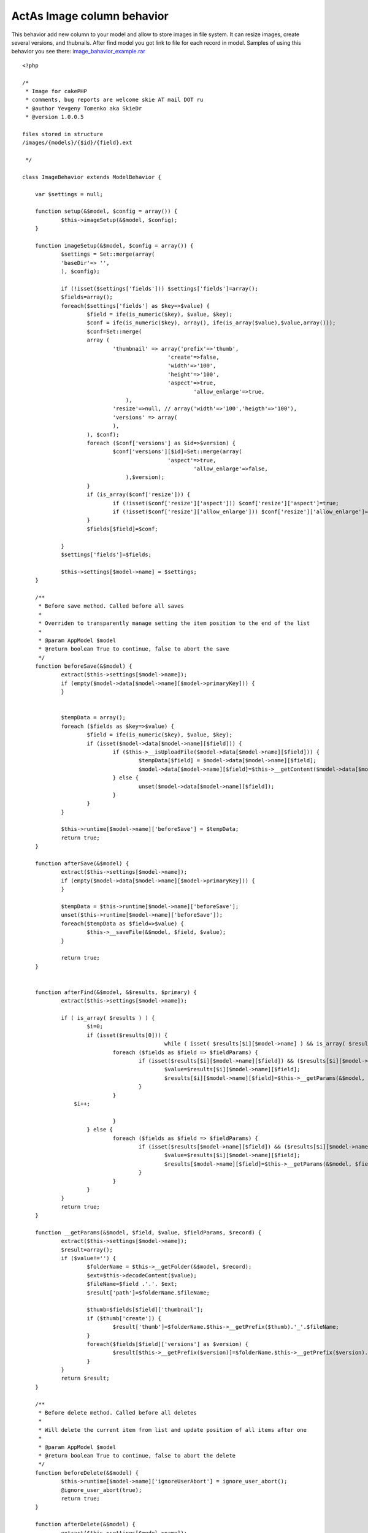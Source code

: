 ActAs Image column behavior
===========================

This behavior add new column to your model and allow to store images
in file system. It can resize images, create several versions, and
thubnails. After find model you got link to file for each record in
model.
Samples of using this behavior you see there:
`image_bahavior_example.rar`_

::

    
    <?php
    
    /* 
     * Image for cakePHP 
     * comments, bug reports are welcome skie AT mail DOT ru 
     * @author Yevgeny Tomenko aka SkieDr 
     * @version 1.0.0.5 
    
    files stored in structure 
    /images/{models}/{$id}/{field}.ext
    
     */ 
    
    class ImageBehavior extends ModelBehavior {
    
    	var $settings = null;
    
    	function setup(&$model, $config = array()) {
    		$this->imageSetup(&$model, $config);
    	}
    	
    	function imageSetup(&$model, $config = array()) {
    		$settings = Set::merge(array(
    		'baseDir'=> '',
    		), $config);
    		
    		if (!isset($settings['fields'])) $settings['fields']=array();
    		$fields=array();
    		foreach($settings['fields'] as $key=>$value) {
    			$field = ife(is_numeric($key), $value, $key);
    			$conf = ife(is_numeric($key), array(), ife(is_array($value),$value,array()));
    			$conf=Set::merge(
    			array (
    				'thumbnail' => array('prefix'=>'thumb',
    					         'create'=>false,
    					         'width'=>'100',
     					         'height'=>'100',
     					         'aspect'=>true,
    							 'allow_enlarge'=>true,
    		                    ),
    				'resize'=>null, // array('width'=>'100','heigth'=>'100'),		
    				'versions' => array(
    				),
    			), $conf);
    			foreach ($conf['versions'] as $id=>$version) {
    				$conf['versions'][$id]=Set::merge(array(
     					         'aspect'=>true,
    							 'allow_enlarge'=>false,
    		                    ),$version);				
    			}
    			if (is_array($conf['resize'])) {
    				if (!isset($conf['resize']['aspect'])) $conf['resize']['aspect']=true;
    				if (!isset($conf['resize']['allow_enlarge'])) $conf['resize']['allow_enlarge']=false;
    			}
    			$fields[$field]=$conf;
    			
    		}
    		$settings['fields']=$fields;
    		
    		$this->settings[$model->name] = $settings;
    	}
    	
    	/**
    	 * Before save method. Called before all saves
    	 *
    	 * Overriden to transparently manage setting the item position to the end of the list 
    	 *
    	 * @param AppModel $model
    	 * @return boolean True to continue, false to abort the save
    	 */ 
    	function beforeSave(&$model) {
    		extract($this->settings[$model->name]);
    		if (empty($model->data[$model->name][$model->primaryKey])) {
    		}
    
    		
    		$tempData = array();
    		foreach ($fields as $key=>$value) {
    			$field = ife(is_numeric($key), $value, $key);
    			if (isset($model->data[$model->name][$field])) {
    				if ($this->__isUploadFile($model->data[$model->name][$field])) {
    					$tempData[$field] = $model->data[$model->name][$field];
    					$model->data[$model->name][$field]=$this->__getContent($model->data[$model->name][$field]);
    				} else {
    					unset($model->data[$model->name][$field]);
    				}
    			}
    		}
    		
    		$this->runtime[$model->name]['beforeSave'] = $tempData; 		
    		return true;
    	} 
    
    	function afterSave(&$model) {
    		extract($this->settings[$model->name]);
    		if (empty($model->data[$model->name][$model->primaryKey])) {
    		}
    
    		$tempData = $this->runtime[$model->name]['beforeSave']; 
    		unset($this->runtime[$model->name]['beforeSave']);
    		foreach($tempData as $field=>$value) {
    			$this->__saveFile(&$model, $field, $value);
    		}
    		
    		return true;
    	} 
    
    	
    	function afterFind(&$model, &$results, $primary) { 
    		extract($this->settings[$model->name]);
    
    		if ( is_array( $results ) ) {
    			$i=0;
    			if (isset($results[0])) {
    						while ( isset( $results[$i][$model->name] ) && is_array( $results[$i][$model->name] ) )  {
    				foreach ($fields as $field => $fieldParams) {
    					if (isset($results[$i][$model->name][$field]) && ($results[$i][$model->name][$field]!='')) {
    						$value=$results[$i][$model->name][$field];
    						$results[$i][$model->name][$field]=$this->__getParams(&$model, $field, $value,$fieldParams, $results[$i][$model->name]);
    					}
    				}
                    $i++;
    				
    				}             		
    			} else {
    				foreach ($fields as $field => $fieldParams) {
    					if (isset($results[$model->name][$field]) && ($results[$i][$model->name][$field]!='')) {
    						$value=$results[$i][$model->name][$field];
    						$results[$model->name][$field]=$this->__getParams(&$model, $field, $value, $fieldParams, $results[$model->name]);
    					}
    				}
    			}
    		}		
    		return true;
    	} 	
    	
    	function __getParams(&$model, $field, $value, $fieldParams, $record) {
    		extract($this->settings[$model->name]);
    		$result=array();
    		if ($value!='') {
    			$folderName = $this->__getFolder(&$model, $record);
    			$ext=$this->decodeContent($value);
    			$fileName=$field .'.'. $ext;
    			$result['path']=$folderName.$fileName;
    			
    			$thumb=$fields[$field]['thumbnail'];
    			if ($thumb['create']) {
    				$result['thumb']=$folderName.$this->__getPrefix($thumb).'_'.$fileName;
    			}
    			foreach($fields[$field]['versions'] as $version) {
    				$result[$this->__getPrefix($version)]=$folderName.$this->__getPrefix($version).'_'.$fileName;
    			}
    		}
    		return $result;
    	}
    	
    	/**
    	 * Before delete method. Called before all deletes
    	 *
    	 * Will delete the current item from list and update position of all items after one
    	 *
    	 * @param AppModel $model
    	 * @return boolean True to continue, false to abort the delete
    	 */ 
    	function beforeDelete(&$model) {
    		$this->runtime[$model->name]['ignoreUserAbort'] = ignore_user_abort();
    		@ignore_user_abort(true);
    		return true;
    	} 
    
    	function afterDelete(&$model) { 
    		extract($this->settings[$model->name]);
    		
    		foreach ($fields as $field=>$fieldParams) {
    			$folderPath=$this->__getFullFolder(&$model, $field);
    			uses ('folder'); 
    			$folder = &new Folder($path = $folderPath, $create = false);
    			if ($folder!==false) {
    				@$folder->delete($folder->pwd());
    			}			
    		}
    		
    		@ignore_user_abort((bool) $this->runtime[$model->name]['ignoreUserAbort']);
    		unset($this->runtime[$model->name]['ignoreUserAbort']); 
    		return true;
    	} 	
    	
    	function __isUploadFile($file) {
    		if (!isset($file['tmp_name'])) return false;
    		return (file_exists($file['tmp_name']) && $file['error']==0);
    	}
    
    	function __getContent($file) {
    		return $file['type'];
    	}
    	function decodeContent($content) {
    		$contentsMaping=array(
    	      "image/gif" => "gif",
    	      "image/jpeg" => "jpg",
    	      "image/pjpeg" => "jpg",
    	      "image/x-png" => "png",
    	      "image/jpg" => "jpg",
    	      "image/png" => "png",
    	      "application/x-shockwave-flash" => "swf",
    	      "application/pdf" => "pdf",
    	      "application/pgp-signature" => "sig",
    	      "application/futuresplash" => "spl",
    	      "application/msword" => "doc",
    	      "application/postscript" => "ps",
    	      "application/x-bittorrent" => "torrent",
    	      "application/x-dvi" => "dvi",
    	      "application/x-gzip" => "gz",
    	      "application/x-ns-proxy-autoconfig" => "pac",
    	      "application/x-shockwave-flash" => "swf",
    	      "application/x-tgz" => "tar.gz",
    	      "application/x-tar" => "tar",
    	      "application/zip" => "zip",
    	      "audio/mpeg" => "mp3",
    	      "audio/x-mpegurl" => "m3u",
    	      "audio/x-ms-wma" => "wma",
    	      "audio/x-ms-wax" => "wax",
    	      "audio/x-wav" => "wav",
    	      "image/x-xbitmap" => "xbm",             
    	      "image/x-xpixmap" => "xpm",             
    	      "image/x-xwindowdump" => "xwd",             
    	      "text/css" => "css",             
    	      "text/html" => "html",                          
    	      "text/javascript" => "js",
    	      "text/plain" => "txt",
    	      "text/xml" => "xml",
    	      "video/mpeg" => "mpeg",
    	      "video/quicktime" => "mov",
    	      "video/x-msvideo" => "avi",
    	      "video/x-ms-asf" => "asf",
    	      "video/x-ms-wmv" => "wmv"
    		);
    		if (isset($contentsMaping[$content]))
    			return $contentsMaping[$content];
    		else return $content;
    	}
    	
    	
    	function __saveAs($fileData, $fileName=null, $folder) {
    		
    		if (is_writable($folder)) {
    			if (is_uploaded_file($_FILES[$fileData]['tmp_name'])) 
    			{
    				if (empty($fileName)) $fileName = $_FILES[$fileData]['name'];
    				copy($_FILES[$fileData]['tmp_name'], $folder.$fileName);
    				return true;
    			}
    			else
    			{
    				return false;
    			}
    		}
    		else
    		{
    			return false;
    		}
    	}
    	
    	function __getFolder(&$model, $record) {
    		extract($this->settings[$model->name]);
    		return  $baseDir .'/'. Inflector::camelize($model->name) .'/'. $record[$model->primaryKey] . '/';
    	}
    	function __getFullFolder(&$model, $field) {
    		extract($this->settings[$model->name]);
    		return  WWW_ROOT . IMAGES_URL. $baseDir .DS. Inflector::camelize($model->name) .DS. $model->id .DS;
    	}
    	
    	function __saveFile(&$model, $field, $fileData) {
    		extract($this->settings[$model->name]);
    		$folderName = $this->__getFullFolder(&$model, $field);
    		$ext=$this->decodeContent($this->__getContent($fileData));
    		$fileName=$field .'.'. $ext;
    
    		uses ('folder'); 
    		uses ('file'); 
    		$folder = &new Folder($path = $folderName, $create = true, $mode = '777');
    		
    		$files=$folder->find($fileName);
    		
    		$file= &new File($folder->pwd().DS.$fileName);
    		
    		$fileExists=($file!==false);
    		if ($fileExists) { 
    			@$file->delete();
    		} 
    		
    		if (isset($fields[$field]['resize']['width']) && isset($fields[$field]['resize']['height'])) {	
    			$file=$folder->pwd().DS.'tmp_'.$fileName;
    			copy($fileData['tmp_name'], $file);
    			$this->__resize($folder->pwd(),'tmp_'.$fileName,$fileName,$field, $fields[$field]['resize']);
    			@unlink($file);			
    		} else {		
    			$file=$folder->pwd().DS.$fileName;
    			copy($fileData['tmp_name'], $file);
    		}
    
    		
    		
    		if ($fields[$field]['thumbnail']['create']) {
    			$fieldParams=$fields[$field]['thumbnail'];
    			$newFile=$this->__getPrefix($fieldParams).'_'.basename($fileName);
    			$this->__resize($folder->pwd(),$fileName,$newFile, $field, $fieldParams);
    		}
    		foreach($fields[$field]['versions'] as $version) {
    			$fieldParams=$fields[$field]['thumbnail'];
    			$newFile=$this->__getPrefix($version).'_'.basename($fileName);
    			$this->__resize($folder->pwd(),$fileName,$newFile,$field, $version);
    		
    		}
    		
    	}
    	
    	
    	function __getPrefix($fieldParams) {
    		if (isset($fieldParams['prefix'])) {
    			return $fieldParams['prefix'];
    		} else {
    			return $fieldParams['width'].'x'.$fieldParams['height'];
    		}
    	}
    	
    	/** 
    	 * Automatically resizes an image and returns formatted IMG tag 
    	 * 
    	 * @param string $path Path to the image file, relative to the webroot/img/ directory. 
    	 * @param integer $width Image of returned image 
    	 * @param integer $height Height of returned image 
    	 * @param boolean $aspect Maintain aspect ratio (default: true) 
    	 * @param array    $htmlAttributes Array of HTML attributes. 
    	 * @param boolean $return Wheter this method should return a value or output it. This overrides AUTO_OUTPUT. 
    	 * @return mixed    Either string or echos the value, depends on AUTO_OUTPUT and $return. 
    	 * @access public 
    	 */ 
        function __resize($folder, $originalName, $newName, $field, $fieldParams) { 
             
            $types = array(1 => "gif", "jpeg", "png", "swf", "psd", "wbmp"); // used to determine image type 
            $fullpath = $folder; 
         
            $url = $folder.DS.$originalName; 
             
            if (!($size = getimagesize($url)))  
                return; // image doesn't exist 
                 
    		$width=$fieldParams['width'];
    		$height=$fieldParams['height']; 
            if ($fieldParams['allow_enlarge']===false) { // don't enlarge image
    			if (($width>$size[0])||($height>$size[1])) {
    				$width=$size[0];
    				$height=$size[1]; 
    			}
    		} else {
    	        if ($fieldParams['aspect']) { // adjust to aspect. 
    	            if (($size[1]/$height) > ($size[0]/$width))  
    	                $width = ceil(($size[0]/$size[1]) * $height); 
    	            else  
    	                $height = ceil($width / ($size[0]/$size[1])); 
    	        } 
            }
      
            $cachefile = $fullpath.DS.$newName;  // location on server 
             
            if (file_exists($cachefile)) { 
                $csize = getimagesize($cachefile); 
                $cached = ($csize[0] == $width && $csize[1] == $height); // image is cached 
                if (@filemtime($cachefile) < @filemtime($url)) // check if up to date 
                    $cached = false; 
            } else { 
                $cached = false; 
            } 
             
            if (!$cached) { 
                $resize = ($size[0] > $width || $size[1] > $height) || ($size[0] < $width || $size[1] < $height || ($fieldParams['allow_enlarge']===false)); 
            } else { 
                $resize = false; 
            } 
             
            if ($resize) { 
                $image = call_user_func('imagecreatefrom'.$types[$size[2]], $url); 
                if (function_exists("imagecreatetruecolor") && ($temp = imagecreatetruecolor ($width, $height))) { 
                    imagecopyresampled ($temp, $image, 0, 0, 0, 0, $width, $height, $size[0], $size[1]); 
                  } else { 
                    $temp = imagecreate ($width, $height); 
                    imagecopyresized ($temp, $image, 0, 0, 0, 0, $width, $height, $size[0], $size[1]); 
                } 
                call_user_func("image".$types[$size[2]], $temp, $cachefile); 
                imagedestroy ($image); 
                imagedestroy ($temp); 
            }          
             
        } 
    
    	
    }	
    ?>



.. _image_bahavior_example.rar: http://cakeexplorersamples.googlecode.com/files/image_bahavior_example.rar

.. author:: Skiedr
.. categories:: articles, behaviors
.. tags:: image,behavior,upload,Behaviors

